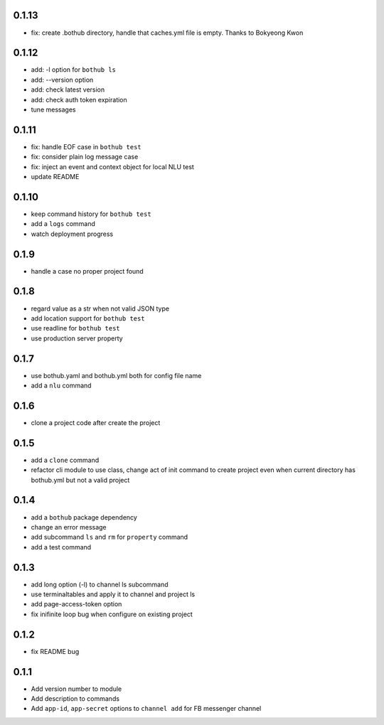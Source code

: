 0.1.13
------

* fix: create .bothub directory, handle that caches.yml file is empty. Thanks to Bokyeong Kwon


0.1.12
------

* add: -l option for ``bothub ls``
* add: --version option
* add: check latest version
* add: check auth token expiration
* tune messages


0.1.11
------

* fix: handle EOF case in ``bothub test``
* fix: consider plain log message case
* fix: inject an event and context object for local NLU test
* update README


0.1.10
------

* keep command history for ``bothub test``
* add a ``logs`` command
* watch deployment progress


0.1.9
-----

* handle a case no proper project found


0.1.8
-----

* regard value as a str when not valid JSON type
* add location support for ``bothub test``
* use readline for ``bothub test``
* use production server property


0.1.7
-----

* use bothub.yaml and bothub.yml both for config file name
* add a ``nlu`` command


0.1.6
-----

* clone a project code after create the project


0.1.5
-----

* add a ``clone`` command
* refactor cli module to use class, change act of init command to create project even when current directory has bothub.yml but not a valid project


0.1.4
-----

* add a ``bothub`` package dependency
* change an error message
* add subcommand ``ls`` and ``rm`` for ``property`` command
* add a test command


0.1.3
-----

* add long option (-l) to channel ls subcommand
* use terminaltables and apply it to channel and project ls
* add page-access-token option
* fix inifinite loop bug when configure on existing project


0.1.2
-----

* fix README bug


0.1.1
-----

* Add version number to module
* Add description to commands
* Add ``app-id``, ``app-secret`` options to ``channel add`` for FB messenger channel
